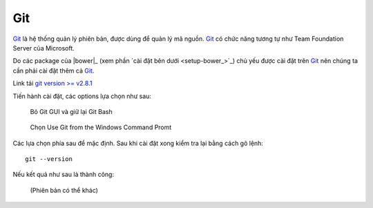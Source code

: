 .. _setup-git:

|git-icon| Git
==============

|git|_ là hệ thống quản lý phiên bản, được dùng để quản lý mã nguồn. |git|_ có
chức năng tương tự như Team Foundation Server của Microsoft.

Do các package của |bower|_ (xem phần `cài đặt bên dưới <setup-bower_>`_) chủ
yếu được cài đặt trên |git|_ nên chúng ta cần phải cài đặt thêm cả |git|_.

Link tải `git version >= v2.8.1 <git-download_>`_

Tiến hành cài đặt, các options lựa chọn như sau:

.. figure:: /_static/images/dev-workflow/install_git_01.png
   :alt: Bỏ Git GUI và giữ lại Git Bash

   Bỏ Git GUI và giữ lại Git Bash

.. figure:: /_static/images/dev-workflow/install_git_02.png
   :alt: Chọn Use Git from the Windows Command Promt

   Chọn Use Git from the Windows Command Promt

.. role:: bg-highlight

:bg-highlight:`Các lựa chọn phía sau để mặc định.` Sau khi cài đặt xong kiểm
tra lại bằng cách gõ lệnh::
	
	git --version

Nếu kết quả như sau là thành công:

.. figure:: /_static/images/dev-workflow/install_git_03.png
   :alt: Kiểm tra phiên bản của Git

   (Phiên bản có thể khác)

.. _git-home: https://git-scm.com/
.. _git-download: https://git-scm.com/download/win

.. |git| replace:: Git
.. _git: git-home_

.. |git-icon| image:: /_static/icons/git_64x64.png
              :width: 64px